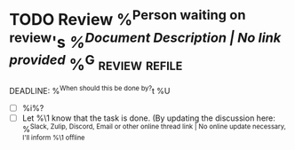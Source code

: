 * TODO Review %^{Person waiting on review}'s [[%^{Document Link | No link provided}][%^{Document Description | No link provided}]]  %^G:review:refile:
DEADLINE: %^{When should this be done by?}t
%U
- [ ] %i%?
- [ ] Let %\1 know that the task is done. (By updating the discussion here: %^{Slack, Zulip, Discord, Email or other online thread link | No online update necessary, I'll inform %\1 offline}
